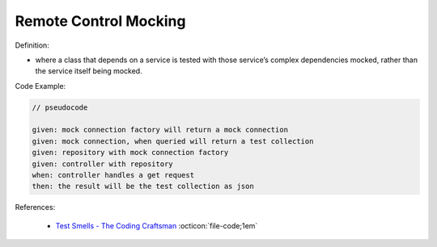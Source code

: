 Remote Control Mocking
^^^^^
Definition:

* where a class that depends on a service is tested with those service’s complex dependencies mocked, rather than the service itself being mocked.


Code Example:


.. code-block:: pseudocode

  // pseudocode

  given: mock connection factory will return a mock connection
  given: mock connection, when queried will return a test collection
  given: repository with mock connection factory
  given: controller with repository
  when: controller handles a get request
  then: the result will be the test collection as json 

References:

 * `Test Smells - The Coding Craftsman <https://codingcraftsman.wordpress.com/2018/09/27/test-smells/>`_ :octicon:`file-code;1em`

